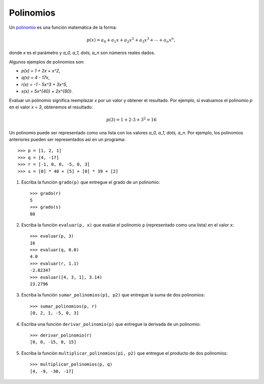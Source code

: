 Polinomios
----------
Un polinomio_ es una función matemática
de la forma:

.. math::

   p(x) = a_0 + a_1 x + a_2 x^2 + a_3 x^3 +
          \cdots + a_n x^n,

donde `x` es el parámetro
y `a_0, a_1, \dots, a_n`
son números reales dados.

.. _polinomio: http://es.wikipedia.org/wiki/Polinomio

Algunos ejemplos de polinomios son:

* `p(x) = 1 + 2x + x^2`,
* `q(x) = 4 - 17x`,
* `r(x) = -1 - 5x^3 + 3x^5`,
* `s(x) = 5x^{40} + 2x^{80}`.

Evaluar un polinomio
significa reemplazar `x` por un valor
y obtener el resultado.
Por ejemplo, si evaluamos el polinomio `p`
en el valor `x = 3`,
obtenemos el resultado:

.. math::
   
   p(3) = 1 + 2\cdot 3 + 3^2 = 16

Un polinomio puede ser representado
como una lista con los valores `a_0, a_1, \dots, a_n`.
Por ejemplo,
los polinomios anteriores
pueden ser representados así
en un programa::

    >>> p = [1, 2, 1]
    >>> q = [4, -17]
    >>> r = [-1, 0, 0, -5, 0, 3]
    >>> s = [0] * 40 + [5] + [0] * 39 + [2]

#. Escriba la función ``grado(p)``
   que entregue el grado de un polinomio::

     >>> grado(r)
     5
     >>> grado(s)
     80

#. Escriba la función ``evaluar(p, x)``
   que evalúe el polinomio ``p``
   (representado como una lista)
   en el valor ``x``::

     >>> evaluar(p, 3)
     16
     >>> evaluar(q, 0.0)
     4.0
     >>> evaluar(r, 1.1)
     -2.82347
     >>> evaluar([4, 3, 1], 3.14)
     23.2796

#. Escriba la función ``sumar_polinomios(p1, p2)``
   que entregue la suma de dos polinomios::

     >>> sumar_polinomios(p, r)
     [0, 2, 1, -5, 0, 3]

#. Escriba una función ``derivar_polinomio(p)``
   que entregue la derivada de un polinomio::

     >>> derivar_polinomio(r)
     [0, 0, -15, 0, 15]

#. Escriba la función ``multiplicar_polinomios(p1, p2)``
   que entregue el producto de dos polinomios::

     >>> multiplicar_polinomios(p, q)
     [4, -9, -30, -17]

